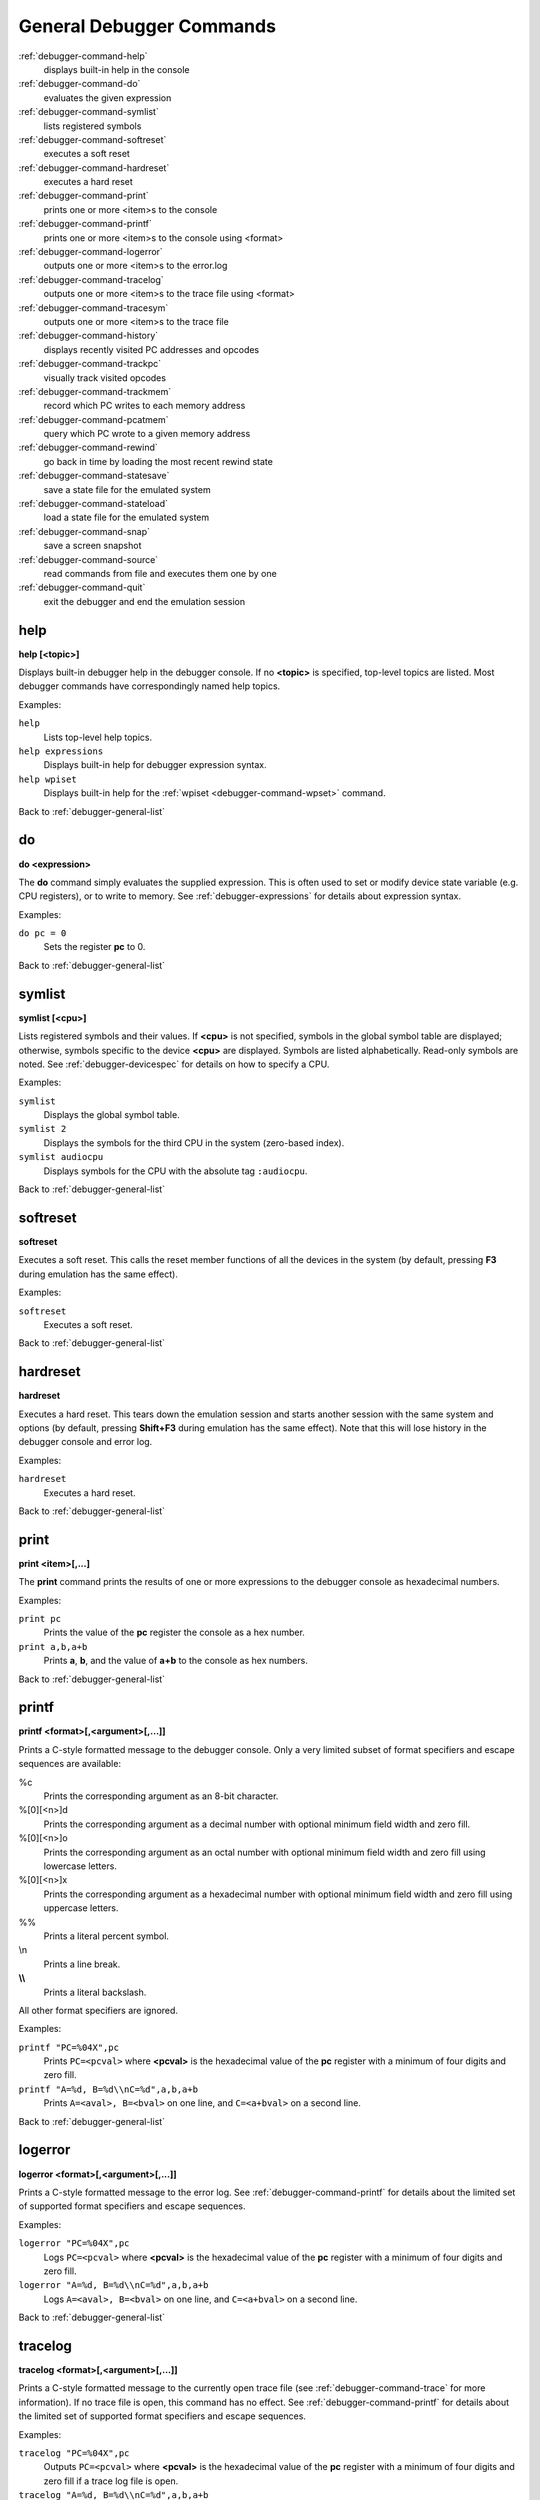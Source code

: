 .. _debugger-general-list:

General Debugger Commands
=========================

:ref:`debugger-command-help`
    displays built-in help in the console
:ref:`debugger-command-do`
    evaluates the given expression
:ref:`debugger-command-symlist`
    lists registered symbols
:ref:`debugger-command-softreset`
    executes a soft reset
:ref:`debugger-command-hardreset`
    executes a hard reset
:ref:`debugger-command-print`
    prints one or more <item>s to the console
:ref:`debugger-command-printf`
    prints one or more <item>s to the console using <format>
:ref:`debugger-command-logerror`
    outputs one or more <item>s to the error.log
:ref:`debugger-command-tracelog`
    outputs one or more <item>s to the trace file using <format>
:ref:`debugger-command-tracesym`
    outputs one or more <item>s to the trace file
:ref:`debugger-command-history`
    displays recently visited PC addresses and opcodes
:ref:`debugger-command-trackpc`
    visually track visited opcodes
:ref:`debugger-command-trackmem`
    record which PC writes to each memory address
:ref:`debugger-command-pcatmem`
    query which PC wrote to a given memory address
:ref:`debugger-command-rewind`
    go back in time by loading the most recent rewind state
:ref:`debugger-command-statesave`
    save a state file for the emulated system
:ref:`debugger-command-stateload`
    load a state file for the emulated system
:ref:`debugger-command-snap`
    save a screen snapshot
:ref:`debugger-command-source`
    read commands from file and executes them one by one
:ref:`debugger-command-quit`
    exit the debugger and end the emulation session


.. _debugger-command-help:

help
----

**help [<topic>]**

Displays built-in debugger help in the debugger console.  If no
**<topic>** is specified, top-level topics are listed.  Most debugger
commands have correspondingly named help topics.

Examples:

``help``
    Lists top-level help topics.
``help expressions``
    Displays built-in help for debugger expression syntax.
``help wpiset``
    Displays built-in help for the
    :ref:`wpiset <debugger-command-wpset>` command.

Back to :ref:`debugger-general-list`


.. _debugger-command-do:

do
--

**do <expression>**

The **do** command simply evaluates the supplied expression.  This is
often used to set or modify device state variable (e.g. CPU registers),
or to write to memory.  See :ref:`debugger-expressions` for details
about expression syntax.

Examples:

``do pc = 0``
    Sets the register **pc** to 0.

Back to :ref:`debugger-general-list`


.. _debugger-command-symlist:

symlist
-------

**symlist [<cpu>]**

Lists registered symbols and their values.  If **<cpu>** is not
specified, symbols in the global symbol table are displayed; otherwise,
symbols specific to the device **<cpu>** are displayed.  Symbols are
listed alphabetically.  Read-only symbols are noted.  See
:ref:`debugger-devicespec` for details on how to specify a CPU.

Examples:

``symlist``
    Displays the global symbol table.
``symlist 2``
    Displays the symbols for the third CPU in the system (zero-based
    index).
``symlist audiocpu``
    Displays symbols for the CPU with the absolute tag ``:audiocpu``.

Back to :ref:`debugger-general-list`


.. _debugger-command-softreset:

softreset
---------

**softreset**

Executes a soft reset.  This calls the reset member functions of all the
devices in the system (by default, pressing **F3** during emulation has
the same effect).

Examples:

``softreset``
    Executes a soft reset.

Back to :ref:`debugger-general-list`


.. _debugger-command-hardreset:

hardreset
---------

**hardreset**

Executes a hard reset.  This tears down the emulation session and starts
another session with the same system and options (by default, pressing
**Shift+F3** during emulation has the same effect).  Note that this will
lose history in the debugger console and error log.

Examples:

``hardreset``
    Executes a hard reset.

Back to :ref:`debugger-general-list`


.. _debugger-command-print:

print
-----

**print <item>[,...]**

The **print** command prints the results of one or more expressions to
the debugger console as hexadecimal numbers.

Examples:

``print pc``
    Prints the value of the **pc** register the console as a hex number.
``print a,b,a+b``
    Prints **a**, **b**, and the value of **a+b** to the console as hex
    numbers.

Back to :ref:`debugger-general-list`


.. _debugger-command-printf:

printf
------

**printf <format>[,<argument>[,...]]**

Prints a C-style formatted message to the debugger console.  Only a
very limited subset of format specifiers and escape sequences are
available:

%c
    Prints the corresponding argument as an 8-bit character.
%[0][<n>]d
    Prints the corresponding argument as a decimal number with optional
    minimum field width and zero fill.
%[0][<n>]o
    Prints the corresponding argument as an octal number with optional
    minimum field width and zero fill using lowercase letters.
%[0][<n>]x
    Prints the corresponding argument as a hexadecimal number with
    optional minimum field width and zero fill using uppercase letters.
\%%
    Prints a literal percent symbol.
\\n
    Prints a line break.
**\\\\**
    Prints a literal backslash.

All other format specifiers are ignored.

Examples:

``printf "PC=%04X",pc``
    Prints ``PC=<pcval>`` where **<pcval>** is the hexadecimal value of
    the **pc** register with a minimum of four digits and zero fill.
``printf "A=%d, B=%d\\nC=%d",a,b,a+b``
    Prints ``A=<aval>, B=<bval>`` on one line, and ``C=<a+bval>`` on a
    second line.

Back to :ref:`debugger-general-list`


.. _debugger-command-logerror:

logerror
--------

**logerror <format>[,<argument>[,...]]**

Prints a C-style formatted message to the error log.  See
:ref:`debugger-command-printf` for details about the limited set of
supported format specifiers and escape sequences.

Examples:

``logerror "PC=%04X",pc``
    Logs ``PC=<pcval>`` where **<pcval>** is the hexadecimal value of
    the **pc** register with a minimum of four digits and zero fill.
``logerror "A=%d, B=%d\\nC=%d",a,b,a+b``
    Logs ``A=<aval>, B=<bval>`` on one line, and ``C=<a+bval>`` on a
    second line.

Back to :ref:`debugger-general-list`


.. _debugger-command-tracelog:

tracelog
--------

**tracelog <format>[,<argument>[,...]]**

Prints a C-style formatted message to the currently open trace file (see
:ref:`debugger-command-trace` for more information).  If no trace file
is open, this command has no effect.  See :ref:`debugger-command-printf`
for details about the limited set of supported format specifiers and
escape sequences.

Examples:

``tracelog "PC=%04X",pc``
    Outputs ``PC=<pcval>`` where **<pcval>** is the hexadecimal value of
    the **pc** register with a minimum of four digits and zero fill if a
    trace log file is open.
``tracelog "A=%d, B=%d\\nC=%d",a,b,a+b``
    Outputs ``A=<aval>, B=<bval>`` on one line, and ``C=<a+bval>`` on a
    second line if a trace log file is open.

Back to :ref:`debugger-general-list`


.. _debugger-command-tracesym:

tracesym
--------

**tracesym <item>[,...]**

Prints the specified symbols to the currently open trace file (see
:ref:`debugger-command-trace` for more information).  If no trace file
is open, this command has no effect.

Examples:

``tracesym pc``
    Outputs ``PC=<pcval>`` where **<pcval>** is the value of the **pc**
    register in its default format if a trace log file is open.

Back to :ref:`debugger-general-list`


.. _debugger-command-history:

history
-------

**history [<CPU>[,<length>]]**

Displays recently visited PC addresses, and disassembly of the
instructions at those addresses.  If present, the first argument selects
the CPU (see :ref:`debugger-devicespec` for details); if no CPU is
specified, the visible CPU is assumed.  The second argument, if present,
limits the maximum number of addresses shown.  Addresses are shown in
order from least to most recently visited.

Examples:

``history ,5``
    Displays up to five most recently visited PC addresses and
    instructions for the visible CPU.
``history 3``
    Displays recently visited PC addresses and instructions for the
    fourth CPU in the system (zero-based index).
``history audiocpu,1``
    Displays the most recently visited PC address and instruction for
    the CPU with the absolute tag ``:audiocpu``.


.. _debugger-command-trackpc:

trackpc
-------

**trackpc [<enable>[,<CPU>[,<clear>]]]**

Turns visited PC address tracking for disassembly views on or off.
Instructions at addresses visited while tracking is on are highlighted
in debugger disassembly views.  The first argument is a Boolean
specifying whether tracking should be turned on or off (defaults to on).
The second argument specifies the CPU to enable or disable tracking for
(see :ref:`debugger-devicespec` for details); if no CPU is specified,
the visible CPU is assumed.  The third argument is a Boolean specifying
whether existing data should be cleared (defaults to false).

Examples:

``trackpc 1``
   Begin or tracking the current CPU’s PC.
``trackpc 1,0,1``
   Begin or continue tracking PC on the first CPU in the system
   (zero-based index), but clear the history tracked so far.

Back to :ref:`debugger-general-list`


.. _debugger-command-trackmem:

trackmem
--------

**trackmem [<enable>,[<CPU>,[<clear>]]]**

Enables or disables logging the PC address each time a memory address is
written to.  The first argument is a Boolean specifying whether tracking
should be enabled or disabled (defaults to enabled).  The second
argument specifies the CPU to enable or disable tracking for (see
:ref:`debugger-devicespec` for details); if no CPU is specified, the
visible CPU is assumed.  The third argument is a Boolean specifying
whether existing data should be cleared (defaults to false).

Use :ref:`debugger-command-pcatmem` to retrieve this data.
Right-clicking a debugger memory view will also display the logged PC
value for the given address in some configurations.

Examples:

``trackmem``
    Begin or continue tracking memory writes for the visible CPU.
``trackmem 1,0,1``
    Begin or continue tracking memory writes for the first CPU in the
    system (zero-based index), but clear existing tracking data.

Back to :ref:`debugger-general-list`


.. _debugger-command-pcatmem:

pcatmem
-------

**pcatmem[{d|i|o}] <address>[:<space>]**

Returns the PC value at the time the specified address was most recently
written to.  The argument is the requested address, optionally followed
by a colon and a CPU and/or address space (see
:ref:`debugger-devicespec` for details).  The optional **d**, **i** or
**o** suffix controls the default address space for the command.

Tracking must be enabled for the data this command uses to be recorded
(see :ref:`debugger-command-trackmem`).  Right-clicking a debugger
memory view will also display the logged PC value for the given address
in some configurations.

Examples:

``pcatmem 400000``
   Print the PC value when location 400000 in the visible CPU’s program
   space was most recently written.
``pcatmem 3bc:io``
    Print the PC value when location 3bc in the visible CPU’s ``io``
    space was most recently written.
``pcatmem 1400:audiocpu``
    Print the PC value when location 1400 in the CPU ``:audiocpu``’s
    program space was most recently written.

Back to :ref:`debugger-general-list`


.. _debugger-command-rewind:

rewind
------

**rewind**

Loads the most recent RAM-based saved state.  When enabled, rewind
states are saved when :ref:`debugger-command-step`,
:ref:`debugger-command-over` and :ref:`debugger-command-out` commands
are used, storing the machine state as of the moment before stepping.
Consecutively loading rewind states can work like reverse execution.
Depending on which steps forward were taken previously, the behavior can
be similar to GDB's **reverse-stepi** and **reverse-next** commands.
All output for this command is currently echoed into the running machine
window.

Previous memory and PC tracking statistics are cleared.  Actual reverse
execution does not occur.

Examples:

``rewind``
    Load the previous RAM-based save state.
``rw``
    Abbreviated form of the command.

Back to :ref:`debugger-general-list`


.. _debugger-command-statesave:

statesave
---------

**statesave <filename>**

Creates a save state at the current moment in emulated time.  The state
file is written to the configured save state directory (see the
:ref:`state_directory <mame-commandline-statedirectory>` option), and
the **.sta** extension is automatically appended to the specified file
name.

All output from this command is currently echoed into the running machine
window.

Examples:

``statesave foo``
   Saves the emulated machine state to the file **foo.sta** in the
   configured save state directory.
``ss bar``
    Abbreviated form of the command – saves the emulated machine state
    to **bar.sta**.

Back to :ref:`debugger-general-list`


.. _debugger-command-stateload:

stateload
---------

**stateload <filename>**

Restores a saved state file from disk.  The specified state file is read
from the configured save state directory (see the
:ref:`state_directory <mame-commandline-statedirectory>` option), and the
**.sta** extension is automatically appended to the specified file name.

All output for this command is currently echoed into the running machine
window.  Previous memory and PC tracking statistics are cleared.

Examples:

``stateload foo``
    Loads state from file **foo.sta** to the configured save state
    directory.
``sl bar``
    Abbreviated form of the command – loads the file **bar.sta**.

Back to :ref:`debugger-general-list`


.. _debugger-command-snap:

snap
----

**snap [<filename>[,<scrnum>]]**

Takes a snapshot of the emulated video display and saves it to the
configured snapshot directory (see the
:ref:`snapshot_directory <mame-commandline-snapshotdirectory>` option).
If a file name is specified, a single screenshot for the specified
screen is saved using the specified filename (or the first emulated
screen in the system if a screen is not specified).  If a file name is
not specified, the configured snapshot view and file name pattern are
used (see the :ref:`snapview <mame-commandline-snapview>` and
:ref:`snapname <mame-commandline-snapname>` options).

If a file name is specified, the **.png** extension is automatically
appended.  The screen number is specified as a zero-based index, as
seen in the names of automatically-generated single-screen views in
MAME’s video options menus.

Examples:

``snap``
    Takes a snapshot using the configured snapshot view and file name
    options.
``snap shinobi``
    Takes a snapshot of the first emulated video screen and saves it as
    **shinobi.png** in the configured snapshot directory.

Back to :ref:`debugger-general-list`


.. _debugger-command-source:

source
------

**source <filename>**

Reads the specified file in text mode and executes each line as a
debugger command.  This is similar to running a shell script or batch
file.

Examples:

``source break_and_trace.cmd``
    Reads and executes debugger commands from **break_and_trace.cmd**.

Back to :ref:`debugger-general-list`


.. _debugger-command-quit:

quit
----

**quit**

Closes the debugger and ends the emulation session immediately.  Either
exits MAME or returns to the system selection menu, depending on whether
the system was specified on the command line when starting MAME.

Examples:

``quit``
    Exits the emulation session immediately.

Back to :ref:`debugger-general-list`
